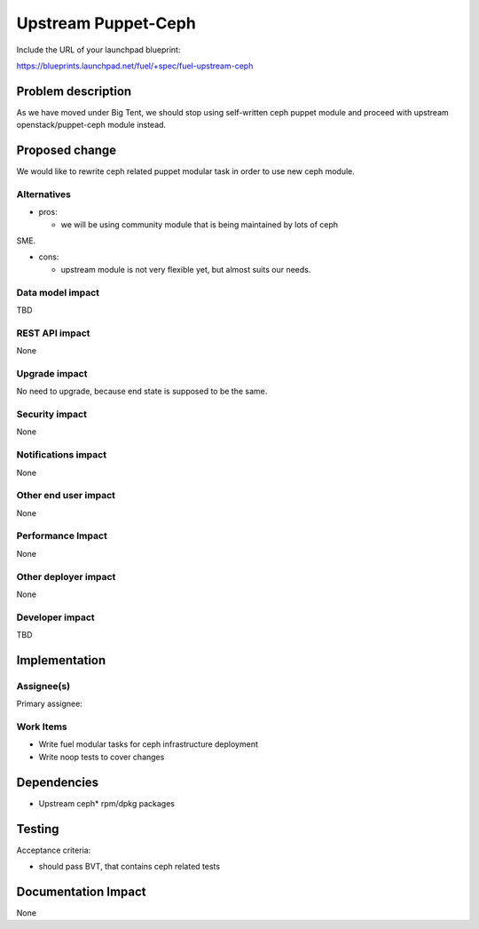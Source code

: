 .. -*- coding: utf-8 -*-

..
 This work is licensed under a Creative Commons Attribution 3.0 Unported
 License.

 http://creativecommons.org/licenses/by/3.0/legalcode

====================
Upstream Puppet-Ceph
====================

Include the URL of your launchpad blueprint:

https://blueprints.launchpad.net/fuel/+spec/fuel-upstream-ceph

Problem description
===================

As we have moved under Big Tent, we should stop using self-written ceph puppet
module and proceed with upstream openstack/puppet-ceph module instead.

Proposed change
===============

We would like to rewrite ceph related puppet modular task in order to use new
ceph module. 

Alternatives
------------

* pros:

  * we will be using community module that is being maintained by lots of ceph
SME.

* cons:

  * upstream module is not very flexible yet, but almost suits our needs. 


Data model impact
-----------------

TBD


REST API impact
---------------

None


Upgrade impact
--------------

No need to upgrade, because end state is supposed to be the same.


Security impact
---------------

None


Notifications impact
--------------------

None


Other end user impact
---------------------

None


Performance Impact
------------------

None


Other deployer impact
---------------------

None

Developer impact
----------------

TBD


Implementation
==============


Assignee(s)
-----------

Primary assignee:

Work Items
----------

* Write fuel modular tasks for ceph infrastructure deployment
* Write noop tests to cover changes

Dependencies
============

* Upstream ceph* rpm/dpkg packages

Testing
=======

Acceptance criteria:

* should pass BVT, that contains ceph related tests

Documentation Impact
====================

None
